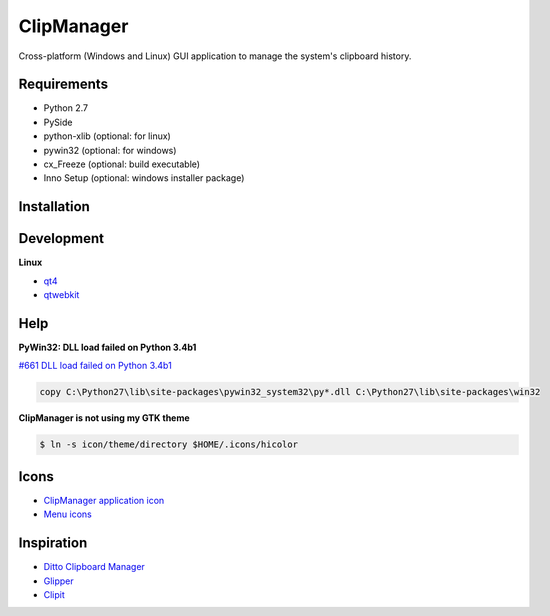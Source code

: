 ClipManager
===========

.. image:: https://travis-ci.org/scottwernervt/clipmanager.svg?branch=master
   :target: https://travis-ci.org/scottwernervt/clipmanager

.. image:: https://img.shields.io/badge/license-BSD-blue.svg
   :target: /LICENSE

Cross-platform (Windows and Linux) GUI application to manage the system's
clipboard history.

.. image:: http://i.imgur.com/myDxq5r.png
   :alt: Main application screenshot
   :target: http://i.imgur.com/myDxq5r.png

Requirements
------------

* Python 2.7
* PySide
* python-xlib (optional: for linux)
* pywin32 (optional: for windows)
* cx_Freeze (optional: build executable)
* Inno Setup (optional: windows installer package)

Installation
------------


Development
-----------

**Linux**

* `qt4 <https://www.archlinux.org/packages/extra/x86_64/qt4/>`_
* `qtwebkit <https://aur.archlinux.org/packages/qtwebkit/>`_

Help
----

**PyWin32: DLL load failed on Python 3.4b1**

`#661 DLL load failed on Python 3.4b1 <https://sourceforge.net/p/pywin32/bugs/661/>`_

.. code:: bash

    copy C:\Python27\lib\site-packages\pywin32_system32\py*.dll C:\Python27\lib\site-packages\win32

**ClipManager is not using my GTK theme**

.. code:: bash

    $ ln -s icon/theme/directory $HOME/.icons/hicolor

Icons
-----

* `ClipManager application icon <https://github.com/feathericons/feather>`_
* `Menu icons <https://github.com/horst3180/arc-icon-theme>`_

Inspiration
-----------

* `Ditto Clipboard Manager <http://ditto-cp.sourceforge.net/>`_
* `Glipper <https://launchpad.net/glipper>`_
* `Clipit <http://clipit.rspwn.com/>`_

